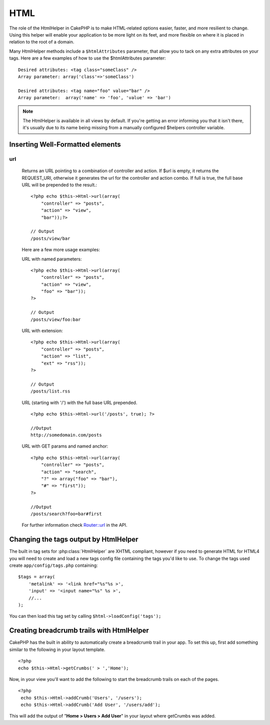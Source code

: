 HTML
####

The role of the HtmlHelper in CakePHP is to make HTML-related
options easier, faster, and more resilient to change. Using this
helper will enable your application to be more light on its feet,
and more flexible on where it is placed in relation to the root of
a domain.

Many HtmlHelper methods include a ``$htmlAttributes`` parameter,
that allow you to tack on any extra attributes on your tags. Here
are a few examples of how to use the $htmlAttributes parameter::

    Desired attributes: <tag class="someClass" />      
    Array parameter: array('class'=>'someClass')
     
    Desired attributes: <tag name="foo" value="bar" />  
    Array parameter:  array('name' => 'foo', 'value' => 'bar')


.. note::

    The HtmlHelper is available in all views by default. If you're
    getting an error informing you that it isn't there, it's usually
    due to its name being missing from a manually configured $helpers
    controller variable.

Inserting Well-Formatted elements
=================================

.. php:class:: HtmlHelper

    The most important task the HtmlHelper accomplishes is creating
    well formed markup. Don't be afraid to use it often - you can cache
    views in CakePHP in order to save some CPU cycles when views are
    being rendered and delivered. This section will cover some of the
    methods of the HtmlHelper and how to use them.

    .. php:method:: charset(string $charset=null)

    Used to create a meta tag specifying the document's character.
    Defaults to UTF-8::
     
        <?php echo $this->Html->charset(); ?> 

    Will output::

        <meta http-equiv="Content-Type" content="text/html; charset=utf-8" />

    Alternatively,  ::

        <?php echo $this->Html->charset('ISO-8859-1'); ?>

    Will output::

        <meta http-equiv="Content-Type" content="text/html; charset=ISO-8859-1" />

    .. php:method:: css(mixed $path, string $rel = null, array $options = array())

    Creates a link(s) to a CSS style-sheet. If key 'inline' is set to
    false in $options parameter, the link tags are added to the
    $scripts\_for\_layout variable which you can print inside the head
    tag of the document.

    This method of CSS inclusion assumes that the CSS file specified
    resides inside the /app/webroot/css directory.::

        <?php echo $this->Html->css('forms'); ?> 

    Will output::

        <link rel="stylesheet" type="text/css" href="/css/forms.css" />

    The first parameter can be an array to include multiple files.::

        <?php echo $this->Html->css(array('forms','tables','menu')); ?>

    Will output::

        <link rel="stylesheet" type="text/css" href="/css/forms.css" />
        <link rel="stylesheet" type="text/css" href="/css/tables.css" />
        <link rel="stylesheet" type="text/css" href="/css/menu.css" />

    .. php:method:: meta(string $type, string $url = null, array $attributes = array())

    This method is handy for linking to external resources like
    RSS/Atom feeds and favicons. Like css(), you can specify whether or
    not you'd like this tag to appear inline or in the head tag by
    setting the 'inline' key in the $attributes parameter to false, ie
    - ``array('inline' => false)``.

    If you set the "type" attribute using the $attributes parameter,
    CakePHP contains a few shortcuts:

    ======== ======================
     type     translated value
    ======== ======================
    html     text/html
    rss      application/rss+xml
    atom     application/atom+xml
    icon     image/x-icon
    ======== ======================

    ::

          <?php echo $this->Html->meta(
            'favicon.ico',
            '/favicon.ico',
            array('type' => 'icon')
        );?> //Output (line breaks added) </p>
        <link
            href="http://example.com/favicon.ico"
            title="favicon.ico" type="image/x-icon"
            rel="alternate"
        />
     
        <?php echo $this->Html->meta(
            'Comments',
            '/comments/index.rss',
            array('type' => 'rss'));
        ?>
     
        //Output (line breaks added)
        <link
            href="http://example.com/comments/index.rss"
            title="Comments"
            type="application/rss+xml"
            rel="alternate"
        />

    This method can also be used to add the meta keywords and
    descriptions. Example::

        <?php echo $this->Html->meta(
            'keywords',
            'enter any meta keyword here'
        );?>
        //Output <meta name="keywords" content="enter any meta keyword here"/>
        //
    
        <?php echo $this->Html->meta(
            'description',
            'enter any meta description here'
           );?> 
    
        //Output <meta name="description" content="enter any meta description here"/>

    If you want to add a custom meta tag then the first parameter
    should be set to an array. To output a robots noindex tag use the
    following code::

         echo $this->Html->meta(array('name' => 'robots', 'content' => 'noindex')); 

    .. php:method:: docType(string $type = 'xhtml-strict')

    Returns a (X)HTML doctype tag. Supply the doctype according to the
    following table:

    type
        translated value
    html
        text/html
    html4-strict
        HTML4 Strict
    html4-trans
        HTML4 Transitional
    html4-frame
        HTML4 Frameset
    xhtml-strict
        XHTML1 Strict
    xhtml-trans
        XHTML1 Transitional
    xhtml-frame
        XHTML1 Frameset
    xhtml11
        XHTML 1.1
    
    ::

        <?php echo $this->Html->docType(); ?> 
        <!DOCTYPE html PUBLIC "-//W3C//DTD XHTML 1.0 Strict//EN" "http://www.w3.org/TR/xhtml1/DTD/xhtml1-strict.dtd">
    
        <?php echo $this->Html->docType('html4-trans'); ?> 
        <!DOCTYPE HTML PUBLIC "-//W3C//DTD HTML 4.01 Transitional//EN" "http://www.w3.org/TR/html4/loose.dtd">


    .. php:method:: style(array $data, boolean $oneline = true)

    Builds CSS style definitions based on the keys and values of the
    array passed to the method. Especially handy if your CSS file is
    dynamic.::

        <?php echo $this->Html->style(array(
            'background'     => '#633',
            'border-bottom' => '1px solid #000',
            'padding' => '10px'
        )); ?>

    Will output::

          background:#633; border-bottom:1px solid #000; padding:10px;

    .. php:method:: image(string $path, array $htmlAttributes = array())

    Creates a formatted image tag. The path supplied should be relative
    to /app/webroot/img/.::

        <?php echo $this->Html->image('cake_logo.png', array('alt' => 'CakePHP'))?> 

    Will output::

        <img src="/img/cake_logo.png" alt="CakePHP" /> 

    To create an image link specify the link destination using the
    ``url`` option in ``$htmlAttributes``.::

        <?php echo $this->Html->image("recipes/6.jpg", array(
            "alt" => "Brownies",
            'url' => array('controller' => 'recipes', 'action' => 'view', 6)
        )); ?>

    Will output::

        <a href="/recipes/view/6">
            <img src="/img/recipes/6.jpg" alt="Brownies" />
        </a>

    .. php:method:: link(string $title, mixed $url = null, array $options = array(), string $confirmMessage = false)

    General purpose method for creating HTML links. Use ``$options`` to
    specify attributes for the element and whether or not the
    ``$title`` should be escaped.::

        <?php echo $this->Html->link('Enter', '/pages/home', array('class' => 'button', 'target' => '_blank')); ?>

    Will output::

      
        <a href="/pages/home" class="button" target="_blank">Enter</a>

    Specify ``$confirmMessage`` to display a javascript ``confirm()``
    dialog::

        <?php echo $this->Html->link(
            'Delete',
            array('controller' => 'recipes', 'action' => 'delete', 6),
            array(),
            "Are you sure you wish to delete this recipe?"
        );?>

    Will output::

      
        <a href="/recipes/delete/6" onclick="return confirm('Are you sure you wish to delete this recipe?');">Delete</a>

    Query strings can also be created with ``link()``.::

        <?php echo $this->Html->link('View image', array(
            'controller' => 'images',
            'action' => 'view',
            1,
            '?' => array('height' => 400, 'width' => 500))
        );

    Will output::
      
        <a href="/images/view/1?height=400&width=500">View image</a>

    HTML special characters in ``$title`` will be converted to HTML
    entities. To disable this conversion, set the escape option to
    false in the ``$options`` array.::

        <?php 
        echo $this->Html->link(
            $this->Html->image("recipes/6.jpg", array("alt" => "Brownies")),
            "recipes/view/6",
            array('escape' => false)
        );
    
        ?>

    Will output::

        <a href="/recipes/view/6">
            <img src="/img/recipes/6.jpg" alt="Brownies" />
        </a>

    Also check :php:meth:`HtmlHelper::url` method
    for more examples of different types of urls.

    .. php:method:: tag(string $tag, string $text, array $htmlAttributes)

    Returns text wrapped in a specified tag. If no text is specified
    then only the opening <tag> is returned.::

        <?php echo $this->Html->tag('span', 'Hello World.', array('class' => 'welcome'));?>
     
        //Output
        <span class="welcome">Hello World</span>
     
        //No text specified.
        <?php echo $this->Html->tag('span', null, array('class' => 'welcome'));?>
     
        //Output
        <span class="welcome">

    .. note::

        Text is not escaped by default but you may use
        ``$htmlOptions['escape'] = true`` to escape your text. This
        replaces a fourth parameter ``boolean $escape = false`` that was
        available in previous versions.

    .. php:method:: div(string $class, string $text, array $options)

    Used for creating div-wrapped sections of markup. The first
    parameter specifies a CSS class, and the second is used to supply
    the text to be wrapped by div tags. If the last parameter has been
    set to true, $text will be printed HTML-escaped.

    If no text is specified, only an opening div tag is returned.::
     
        <?php echo $this->Html->div('error', 'Please enter your credit card number.');?>
    
        //Output
        <div class="error">Please enter your credit card number.</div>

    .. php:method::  para(string $class, string $text, array $htmlAttributes, boolean $escape = false)

    Returns a text wrapped in a CSS-classed <p> tag. If no text is
    supplied, only a starting <p> tag is returned.::

        <?php echo $this->Html->para(null, 'Hello World.');?>
     
        //Output
        <p>Hello World.</p>

    .. php:method:: script(mixed $url, mixed $options)

    Creates link(s) to a javascript file. If key ``inline`` is set to
    false in $options, the link tags are added to the
    $scripts\_for\_layout variable which you can print inside the head
    tag of the document.

    Include a script file into the page. ``$options['inline']``
    controls whether or not a script should be returned inline or added
    to $scripts\_for\_layout. ``$options['once']`` controls, whether or
    not you want to include this script once per request or more than
    once.

    You can also use $options to set additional properties to the
    generated script tag. If an array of script tags is used, the
    attributes will be applied to all of the generated script tags.

    This method of javascript file inclusion assumes that the
    javascript file specified resides inside the /app/webroot/js
    directory.::

        <?php echo $this->Html->script('scripts'); ?> 

    Will output::

        <script type="text/javascript" href="/js/scripts.js"></script>

    You can link to files with absolute paths as well to link files
    that are not in ``app/webroot/js``::

        <?php echo $this->Html->script('/otherdir/script_file'); ?> 

    The first parameter can be an array to include multiple files.::

        <?php echo $this->Html->script(array('jquery','wysiwyg','scripts')); ?>

    Will output::

        <script type="text/javascript" href="/js/jquery.js"></script>
        <script type="text/javascript" href="/js/wysiwyg.js"></script>
        <script type="text/javascript" href="/js/scripts.js"></script>

    .. php:method::  scriptBlock($code, $options = array())

    Generate a code block containing ``$code`` set
    ``$options['inline']`` to false to have the script block appear in
    ``$scripts_for_layout``. Also new is the ability to add attributes
    to script tags.
    ``$this->html->scriptBlock('stuff', array('defer' => true));`` will
    create a script tag with ``defer="defer"`` attribute.

    .. php:method:: scriptStart($options = array())

    Begin a buffering code block. This code block will capture all
    output between ``scriptStart()`` and ``scriptEnd()`` and create an
    script tag. Options are the same as ``scriptBlock()``

    .. php:method:: scriptEnd()

    End a buffering script block, returns the generated script element
    or null if the script block was opened with inline = false.

    An example of using ``scriptStart()`` and ``scriptEnd()`` would
    be::

        $this->Html->scriptStart(array('inline' => false));
    
        echo $this->Js->alert('I am in the javascript');
    
        $this->Html->scriptEnd();

    .. php:method:: tableHeaders(array $names, array $trOptions = null, array $thOptions = null)

    Creates a row of table header cells to be placed inside of <table>
    tags.::

        <?php echo $this->Html->tableHeaders(array('Date','Title','Active'));?>
    
        //Output 
        <tr>
            <th>Date</th>
            <th>Title</th>
            <th>Active</th>
        </tr>
     
        <?php echo $this->Html->tableHeaders(
            array('Date','Title','Active'),
            array('class' => 'status'),
            array('class' => 'product_table')
        );?>
     
        //Output
        <tr class="status">
             <th class="product_table">Date</th>
             <th class="product_table">Title</th>
             <th class="product_table">Active</th>
        </tr>

    .. php:method:: tableCells(array $data, array $oddTrOptions = null, array $evenTrOptions = null, $useCount = false, $continueOddEven = true)

    Creates table cells, in rows, assigning <tr> attributes differently
    for odd- and even-numbered rows. Wrap a single table cell within an
    array() for specific <td>-attributes. ::

        <?php echo $this->Html->tableCells(array(
            array('Jul 7th, 2007', 'Best Brownies', 'Yes'),
            array('Jun 21st, 2007', 'Smart Cookies', 'Yes'),
            array('Aug 1st, 2006', 'Anti-Java Cake', 'No'),
        ));
        ?>
     
        //Output
        <tr><td>Jul 7th, 2007</td><td>Best Brownies</td><td>Yes</td></tr>
        <tr><td>Jun 21st, 2007</td><td>Smart Cookies</td><td>Yes</td></tr>
        <tr><td>Aug 1st, 2006</td><td>Anti-Java Cake</td><td>No</td></tr>
     
        <?php echo $this->Html->tableCells(array(
            array('Jul 7th, 2007', array('Best Brownies', array('class'=>'highlight')) , 'Yes'),
            array('Jun 21st, 2007', 'Smart Cookies', 'Yes'),
            array('Aug 1st, 2006', 'Anti-Java Cake', array('No', array('id'=>'special'))),
        ));
        ?>
     
        //Output
        <tr><td>Jul 7th, 2007</td><td class="highlight">Best Brownies</td><td>Yes</td></tr>
        <tr><td>Jun 21st, 2007</td><td>Smart Cookies</td><td>Yes</td></tr>
        <tr><td>Aug 1st, 2006</td><td>Anti-Java Cake</td><td id="special">No</td></tr>
     
        <?php echo $this->Html->tableCells(
            array(
                array('Red', 'Apple'),
                array('Orange', 'Orange'),
                array('Yellow', 'Banana'),
            ),
            array('class' => 'darker')
        );
        ?>
     
        //Output
        <tr class="darker"><td>Red</td><td>Apple</td></tr>
        <tr><td>Orange</td><td>Orange</td></tr>
        <tr class="darker"><td>Yellow</td><td>Banana</td></tr>

    .. _html-url:

url
---

    .. php:method:: url(mixed $url = NULL, boolean $full = false)

    Returns an URL pointing to a combination of controller and action.
    If $url is empty, it returns the REQUEST\_URI, otherwise it
    generates the url for the controller and action combo. If full is
    true, the full base URL will be prepended to the result.::

        <?php echo $this->Html->url(array(
            "controller" => "posts",
            "action" => "view",
            "bar"));?>
     
        // Output
        /posts/view/bar

    Here are a few more usage examples:

    URL with named parameters::

        <?php echo $this->Html->url(array(
            "controller" => "posts",
            "action" => "view",
            "foo" => "bar"));
        ?>
     
        // Output
        /posts/view/foo:bar

    URL with extension::

        <?php echo $this->Html->url(array(
            "controller" => "posts",
            "action" => "list",
            "ext" => "rss"));
        ?>
     
        // Output
        /posts/list.rss

    URL (starting with '/') with the full base URL prepended.

    ::

        <?php echo $this->Html->url('/posts', true); ?>
    
        //Output
        http://somedomain.com/posts

    URL with GET params and named anchor::

        <?php echo $this->Html->url(array(
            "controller" => "posts",
            "action" => "search",
            "?" => array("foo" => "bar"),
            "#" => "first"));
        ?>
    
        //Output
        /posts/search?foo=bar#first

    For further information check
    `Router::url <http://api.cakephp.org/class/router#method-Routerurl>`_
    in the API.

Changing the tags output by HtmlHelper
======================================

The built in tag sets for :php:class:`HtmlHelper` are XHTML compliant,
however if you need to generate HTML for HTML4 you will need to
create and load a new tags config file containing the tags you'd
like to use. To change the tags used create ``app/config/tags.php``
containing::

    $tags = array(
        'metalink' => '<link href="%s"%s >',
        'input' => '<input name="%s" %s >',
        //...
    );

You can then load this tag set by calling
``$html->loadConfig('tags');``


Creating breadcrumb trails with HtmlHelper
==========================================

CakePHP has the built in ability to automatically create a
breadcrumb trail in your app. To set this up, first add something
similar to the following in your layout template.

::

    <?php
    echo $this->Html->getCrumbs(' > ','Home');

Now, in your view you'll want to add the following to start the
breadcrumb trails on each of the pages.

::

    <?php
     echo $this->Html->addCrumb('Users', '/users');
     echo $this->Html->addCrumb('Add User', '/users/add');

This will add the output of "**Home > Users > Add User**" in your
layout where getCrumbs was added.
